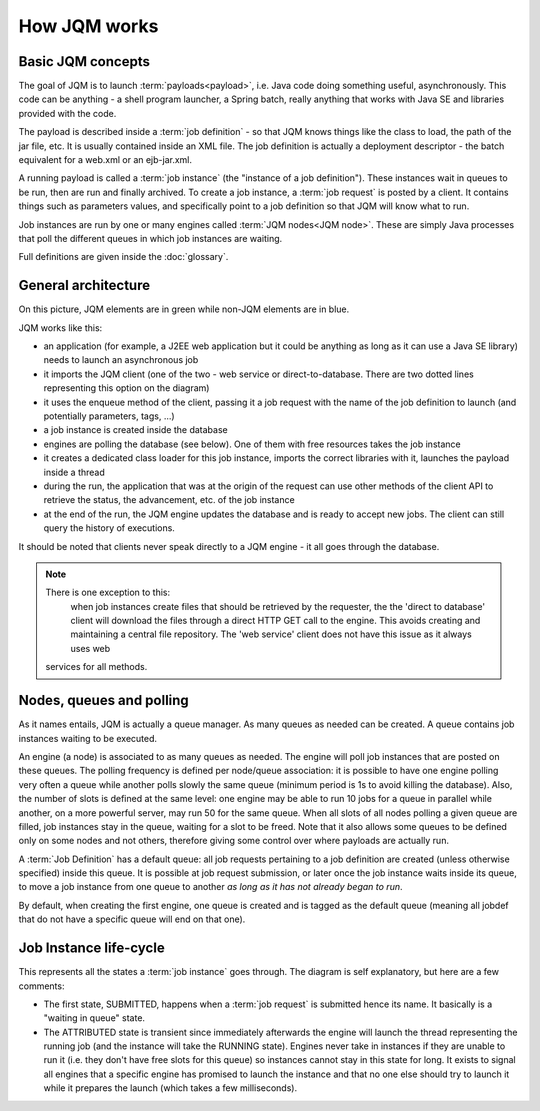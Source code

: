 ﻿How JQM works
#####################

Basic JQM concepts
**********************

The goal of JQM is to launch :term:`payloads<payload>`, i.e. Java code doing something useful, asynchronously. This code can be anything -
a shell program launcher, a Spring batch, really anything that works with Java SE and libraries provided with the code.

The payload is described inside a :term:`job definition` - so that JQM knows things like the class to load, the path of the jar file, etc.
It is usually contained inside an XML file. The job definition is actually a deployment descriptor - the batch equivalent for a web.xml or an ejb-jar.xml.

A running payload is called a :term:`job instance` (the "instance of a job definition"). These instances wait in queues to be 
run, then are run and finally archived.
To create a job instance, a :term:`job request` is posted by a client. It contains things such as parameters values, and specifically point to 
a job definition so that JQM will know what to run.

Job instances are run by one or many engines called :term:`JQM nodes<JQM node>`. These are simply Java processes that poll the different queues 
in which job instances are waiting.

Full definitions are given inside the :doc:`glossary`.


General architecture
***********************

.. image:: /media/pic_general.png

On this picture, JQM elements are in green while non-JQM elements are in blue.

JQM works like this:

* an application (for example, a J2EE web application but it could be anything as long as it can use a Java SE library) needs to launch an asynchronous job
* it imports the JQM client (one of the two - web service or direct-to-database. There are two dotted lines representing this option on the diagram)
* it uses the enqueue method of the client, passing it a job request with the name of the job definition to launch (and potentially parameters, tags, ...)
* a job instance is created inside the database
* engines are polling the database (see below). One of them with free resources takes the job instance
* it creates a dedicated class loader for this job instance, imports the correct libraries with it, launches the payload inside a thread
* during the run, the application that was at the origin of the request can use other methods of the client API to retrieve the status, the advancement, etc. of the job instance
* at the end of the run, the JQM engine updates the database and is ready to accept new jobs. The client can still query the history of executions.

It should be noted that clients never speak directly to a JQM engine - it all goes through the database. 

.. note:: There is one exception to this:
	when job instances create files that should be retrieved by the requester, the the 'direct to database' client will 
	download the files through a direct HTTP GET call to
	the engine. This avoids creating and maintaining a central file repository. The 'web service' client does not have this issue as it always uses web 
    services for all methods.
   

Nodes, queues and polling
****************************

As it names entails, JQM is actually a queue manager. As many queues as needed can be created. A queue contains job instances waiting to be executed.

An engine (a node) is associated to as many queues as needed. The engine will poll job instances that are posted on these queues.
The polling frequency is defined per node/queue association: it is possible to have one engine polling very often a queue while
another polls slowly the same queue (minimum period is 1s to avoid killing the database). Also, the number of slots is defined at the same level: 
one engine may be able to run 10 jobs for a queue in parallel while another, on a more powerful server, may run 50 for the same queue. 
When all slots of all nodes polling a given queue are filled, job instances stay in the queue, waiting for a slot
to be freed. Note that it also allows some queues to be defined only on some nodes and not others, therefore giving some control over where payloads are
actually run.

A :term:`Job Definition` has a default queue: all job requests pertaining to a job definition are created (unless otherwise specified) inside this queue. 
It is possible at job request submission, or later once the job instance waits inside its queue, to move a job instance from one queue to another 
*as long as it has not already began to run*.

By default, when creating the first engine, one queue is created and is tagged as the default queue (meaning all jobdef that do not have a specific queue
will end on that one).

Job Instance life-cycle
**************************

.. image:: /media/lifecycle.png

This represents all the states a :term:`job instance` goes through. The diagram is self explanatory, but here are a few comments:

* The first state, SUBMITTED, happens when a :term:`job request` is submitted hence its name. It basically is a "waiting in queue" state.
* The ATTRIBUTED state is transient since immediately afterwards the engine will launch the thread representing the running job (and the instance
  will take the RUNNING state). Engines never take in instances if they are unable to run it (i.e. they don't have free slots for this queue) 
  so instances cannot stay in this state for long.
  It exists to signal all engines that a specific engine has promised to launch the instance and that no one else should try to launch it while it 
  prepares the launch (which takes a few milliseconds).
